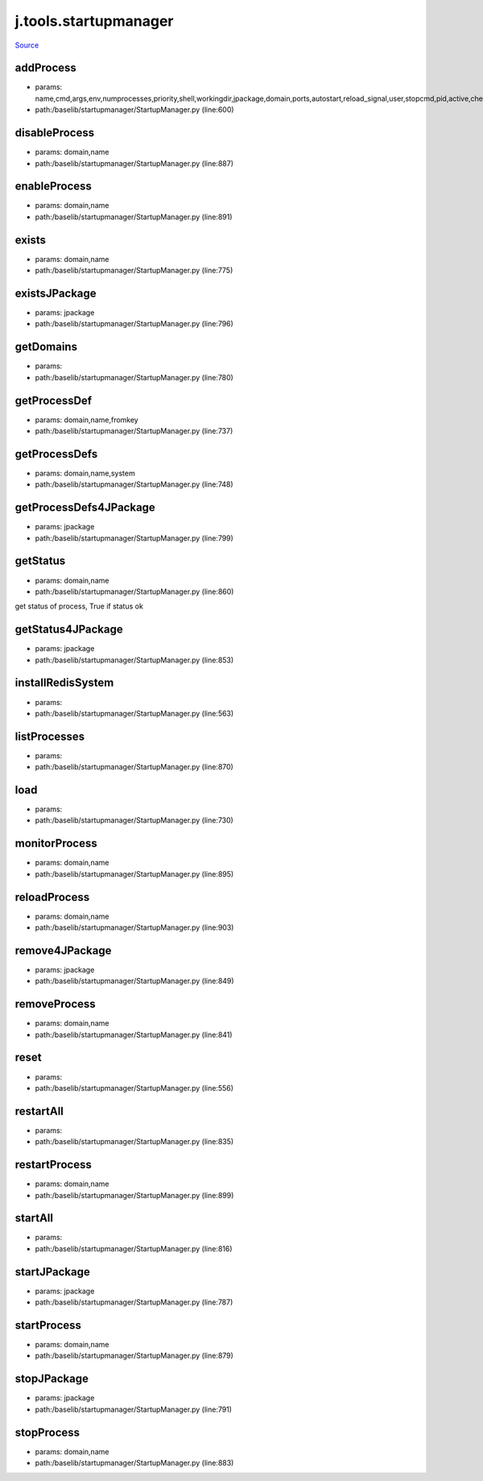 
j.tools.startupmanager
======================

`Source <https://github.com/Jumpscale/jumpscale_core/tree/master/lib/JumpScale/baselib/startupmanager/StartupManager.py>`_


addProcess
----------


* params: name,cmd,args,env,numprocesses,priority,shell,workingdir,jpackage,domain,ports,autostart,reload_signal,user,stopcmd,pid,active,check,timeoutcheck,isJSapp,upstart,processfilterstr,stats,log
* path:/baselib/startupmanager/StartupManager.py (line:600)


disableProcess
--------------


* params: domain,name
* path:/baselib/startupmanager/StartupManager.py (line:887)


enableProcess
-------------


* params: domain,name
* path:/baselib/startupmanager/StartupManager.py (line:891)


exists
------


* params: domain,name
* path:/baselib/startupmanager/StartupManager.py (line:775)


existsJPackage
--------------


* params: jpackage
* path:/baselib/startupmanager/StartupManager.py (line:796)


getDomains
----------


* params:
* path:/baselib/startupmanager/StartupManager.py (line:780)


getProcessDef
-------------


* params: domain,name,fromkey
* path:/baselib/startupmanager/StartupManager.py (line:737)


getProcessDefs
--------------


* params: domain,name,system
* path:/baselib/startupmanager/StartupManager.py (line:748)


getProcessDefs4JPackage
-----------------------


* params: jpackage
* path:/baselib/startupmanager/StartupManager.py (line:799)


getStatus
---------


* params: domain,name
* path:/baselib/startupmanager/StartupManager.py (line:860)


get status of process, True if status ok


getStatus4JPackage
------------------


* params: jpackage
* path:/baselib/startupmanager/StartupManager.py (line:853)


installRedisSystem
------------------


* params:
* path:/baselib/startupmanager/StartupManager.py (line:563)


listProcesses
-------------


* params:
* path:/baselib/startupmanager/StartupManager.py (line:870)


load
----


* params:
* path:/baselib/startupmanager/StartupManager.py (line:730)


monitorProcess
--------------


* params: domain,name
* path:/baselib/startupmanager/StartupManager.py (line:895)


reloadProcess
-------------


* params: domain,name
* path:/baselib/startupmanager/StartupManager.py (line:903)


remove4JPackage
---------------


* params: jpackage
* path:/baselib/startupmanager/StartupManager.py (line:849)


removeProcess
-------------


* params: domain,name
* path:/baselib/startupmanager/StartupManager.py (line:841)


reset
-----


* params:
* path:/baselib/startupmanager/StartupManager.py (line:556)


restartAll
----------


* params:
* path:/baselib/startupmanager/StartupManager.py (line:835)


restartProcess
--------------


* params: domain,name
* path:/baselib/startupmanager/StartupManager.py (line:899)


startAll
--------


* params:
* path:/baselib/startupmanager/StartupManager.py (line:816)


startJPackage
-------------


* params: jpackage
* path:/baselib/startupmanager/StartupManager.py (line:787)


startProcess
------------


* params: domain,name
* path:/baselib/startupmanager/StartupManager.py (line:879)


stopJPackage
------------


* params: jpackage
* path:/baselib/startupmanager/StartupManager.py (line:791)


stopProcess
-----------


* params: domain,name
* path:/baselib/startupmanager/StartupManager.py (line:883)


